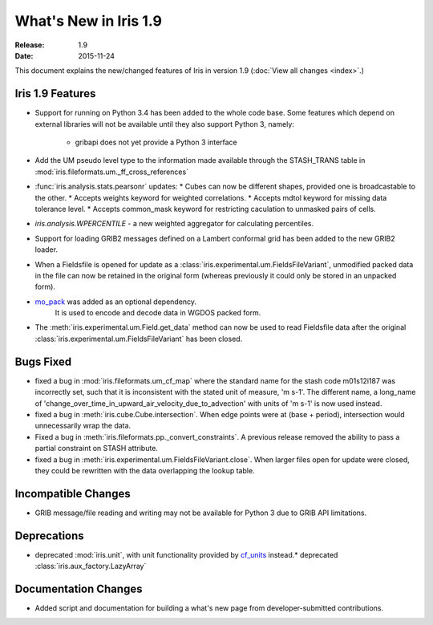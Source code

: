What's New in Iris 1.9
**********************

:Release: 1.9
:Date: 2015-11-24

This document explains the new/changed features of Iris in version 1.9
(:doc:`View all changes <index>`.)

Iris 1.9 Features
=================
* Support for running on Python 3.4 has been added to the whole code base. Some features which
  depend on external libraries will not be available until they also support Python 3, namely:
   * gribapi does not yet provide a Python 3 interface
* Add the UM pseudo level type to the information made available through the STASH_TRANS table in :mod:`iris.fileformats.um._ff_cross_references`
* :func:`iris.analysis.stats.pearsonr` updates:
  * Cubes can now be different shapes, provided one is broadcastable to the
  other.
  * Accepts weights keyword for weighted correlations.
  * Accepts mdtol keyword for missing data tolerance level.
  * Accepts common_mask keyword for restricting caculation to unmasked pairs of
  cells.
* `iris.analysis.WPERCENTILE` - a new weighted aggregator for calculating
  percentiles.
* Support for loading GRIB2 messages defined on a Lambert conformal grid has been added to
  the new GRIB2 loader.
* When a Fieldsfile is opened for update as a :class:`iris.experimental.um.FieldsFileVariant`,
  unmodified packed data in the file can now be retained in the original form
  (whereas previously it could only be stored in an unpacked form).
* `mo_pack <https://github.com/SciTools/mo_pack>`_ was added as an optional dependency.
   It is used to encode and decode data in WGDOS packed form.
* The :meth:`iris.experimental.um.Field.get_data` method can now be used to read Fieldsfile data
  after the original :class:`iris.experimental.um.FieldsFileVariant` has been closed.

Bugs Fixed
==========
* fixed a bug in :mod:`iris.fileformats.um_cf_map` where the standard name
  for the stash code m01s12i187 was incorrectly set, such that it is inconsistent 
  with the stated unit of measure, 'm s-1'.  The different name, a long_name
  of 'change_over_time_in_upward_air_velocity_due_to_advection' with
  units of 'm s-1' is now used instead.
* fixed a bug in :meth:`iris.cube.Cube.intersection`.
  When edge points were at (base + period), intersection would unnecessarily wrap the data.
* Fixed a bug in :meth:`iris.fileformats.pp._convert_constraints`.
  A previous release removed the ability to pass a partial constraint on STASH attribute.
* fixed a bug in :meth:`iris.experimental.um.FieldsFileVariant.close`.
  When larger files open for update were closed, they could be rewritten with the data overlapping the lookup table.

Incompatible Changes
====================
* GRIB message/file reading and writing may not be available for Python 3 due to GRIB API limitations. 

Deprecations
============
* deprecated :mod:`iris.unit`, with unit functionality provided by `cf_units <https://github.com/SciTools/cf_units>`_ instead.* deprecated :class:`iris.aux_factory.LazyArray`

Documentation Changes
=====================
* Added script and documentation for building a what's new page from developer-submitted contributions.
